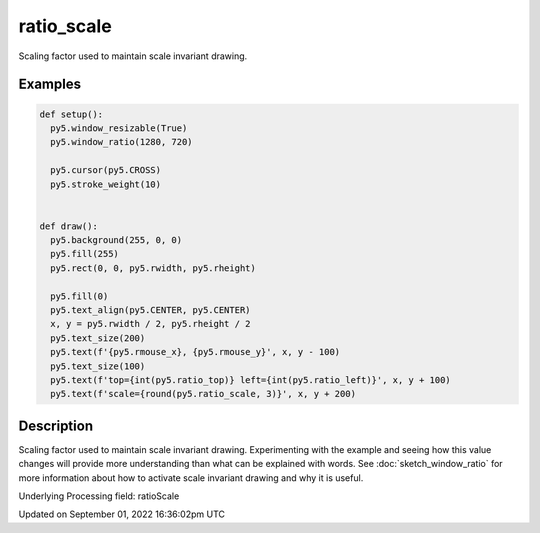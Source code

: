 ratio_scale
===========

Scaling factor used to maintain scale invariant drawing.

Examples
--------

.. raw:: html

    <div class="example-table">

.. raw:: html

    <div class="example-row"><div class="example-cell-image">

.. raw:: html

    </div><div class="example-cell-code">

.. code:: python

    def setup():
      py5.window_resizable(True)
      py5.window_ratio(1280, 720)

      py5.cursor(py5.CROSS)
      py5.stroke_weight(10)


    def draw():
      py5.background(255, 0, 0)
      py5.fill(255)
      py5.rect(0, 0, py5.rwidth, py5.rheight)

      py5.fill(0)
      py5.text_align(py5.CENTER, py5.CENTER)
      x, y = py5.rwidth / 2, py5.rheight / 2
      py5.text_size(200)
      py5.text(f'{py5.rmouse_x}, {py5.rmouse_y}', x, y - 100)
      py5.text_size(100)
      py5.text(f'top={int(py5.ratio_top)} left={int(py5.ratio_left)}', x, y + 100)
      py5.text(f'scale={round(py5.ratio_scale, 3)}', x, y + 200)

.. raw:: html

    </div></div>

.. raw:: html

    </div>

Description
-----------

Scaling factor used to maintain scale invariant drawing. Experimenting with the example and seeing how this value changes will provide more understanding than what can be explained with words. See :doc:`sketch_window_ratio` for more information about how to activate scale invariant drawing and why it is useful.

Underlying Processing field: ratioScale

Updated on September 01, 2022 16:36:02pm UTC

